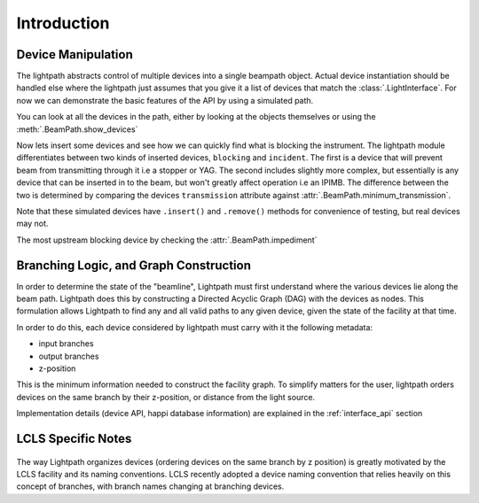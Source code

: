 Introduction
************

Device Manipulation
^^^^^^^^^^^^^^^^^^^
The lightpath abstracts control of multiple devices into a single beampath
object. Actual device instantiation should be handled else where the lightpath
just assumes that you give it a list of devices that match the
:class:`.LightInterface`. For now we can demonstrate the basic features of the
API by using a simulated path.

.. ipython:: python

   import lightpath.tests

   # Return a simple simulated path
   path = lightpath.tests.path()

   # Return a mock lcls facility
   lcls = lightpath.tests.lcls()

You can look at all the devices in the path, either by looking at the objects
themselves or using the :meth:`.BeamPath.show_devices`

.. ipython:: python

   path.show_devices()

   path.devices


Now lets insert some devices and see how we can quickly find what is blocking
the instrument. The lightpath module differentiates between two kinds of
inserted devices, ``blocking`` and ``incident``. The first is a device that
will prevent beam from transmitting through it i.e a stopper or YAG. The second
includes slightly more complex, but essentially is any device that can be
inserted in to the beam, but won't greatly affect operation i.e an IPIMB. The
difference between the two is determined by comparing the devices
``transmission`` attribute against :attr:`.BeamPath.minimum_transmission`.

Note that these simulated devices have ``.insert()`` and ``.remove()`` methods for
convenience of testing, but real devices may not.

.. ipython:: python

   path.cleared

   path.five.insert()

   path.six.insert()

   path.cleared

   path.incident_devices

   path.blocking_devices


The most upstream blocking device by checking the :attr:`.BeamPath.impediment`

.. ipython:: python

   path.impediment == path.six

   path.two.insert()

   path.impediment == path.two

   path.blocking_devices


Branching Logic, and Graph Construction
^^^^^^^^^^^^^^^^^^^^^^^^^^^^^^^^^^^^^^^
In order to determine the state of the "beamline", Lightpath must first
understand where the various devices lie along the beam path.  Lightpath
does this by constructing a Directed Acyclic Graph (DAG) with the devices
as nodes. This formulation allows Lightpath to find any and all valid paths to
any given device, given the state of the facility at that time.

In order to do this, each device considered by lightpath must carry with
it the following metadata:

* input branches
* output branches
* z-position

This is the minimum information needed to construct the facility graph.
To simplify matters for the user, lightpath orders devices on the same
branch by their z-position, or distance from the light source.

Implementation details (device API, happi database information) are
explained in the :ref:`interface_api` section

LCLS Specific Notes
^^^^^^^^^^^^^^^^^^^

.. figure:: ../static/LCLS_beamline_map.svg
   :width: 100%
   :alt: Schematic of LCLS facility, with branch names (red) and
         branching devices (blue) labeled.

The way Lightpath organizes devices (ordering devices on the same branch
by z position) is greatly motivated by the LCLS facility and its naming
conventions.  LCLS recently adopted a device naming convention that
relies heavily on this concept of branches, with branch names changing
at branching devices.
